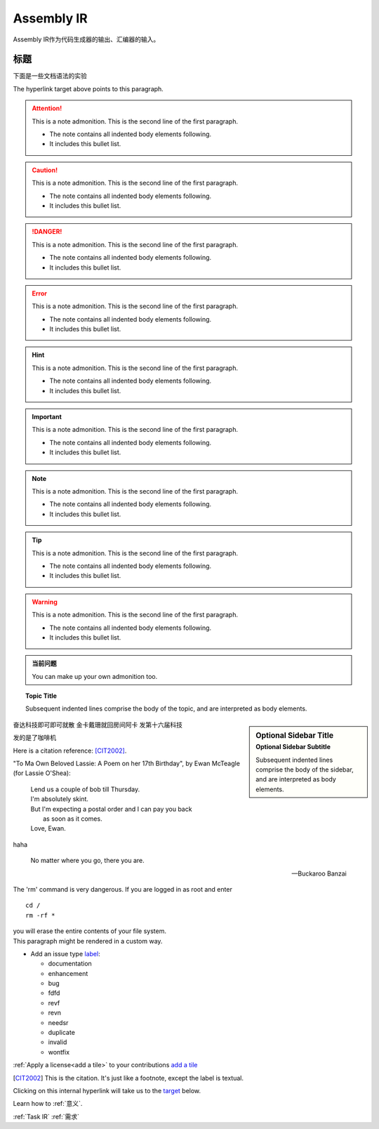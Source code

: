 ========================================================================
Assembly IR
========================================================================

Assembly IR作为代码生成器的输出、汇编器的输入。

标题
*******************


下面是一些文档语法的实验

.. glossary::

  environment
    一个结构，包含信息是所有文档的保存路径，使用的参考文献等.
    在解析的阶段使用，因此连续运行时仅需解析新的或修改过的文档.

  source directory
    根路径，包含子目录，包含一个Sphinx工程的所有源文件.


.. cpp:function:: bool namespaced::theclass::method(int arg1, std::string arg2)

  Describes a method with parameters and types.

.. py:function:: format_exception(etype, value, tb[, limit=None])

  Format the exception with a traceback.

  :param etype: exception type
  :param value: exception value
  :param tb: traceback object
  :param limit: maximum number of stack frames to show
  :type limit: integer or None
  :rtype: list of strings

.. _add a tile:

.. _target:

The hyperlink target above points to this paragraph.

.. attention:: This is a note admonition.
  This is the second line of the first paragraph.

  - The note contains all indented body elements
    following.
  - It includes this bullet list.


.. caution:: This is a note admonition.
  This is the second line of the first paragraph.

  - The note contains all indented body elements
    following.
  - It includes this bullet list.

.. danger:: This is a note admonition.
  This is the second line of the first paragraph.

  - The note contains all indented body elements
    following.
  - It includes this bullet list.


.. error:: This is a note admonition.
  This is the second line of the first paragraph.

  - The note contains all indented body elements
    following.
  - It includes this bullet list.


.. hint:: This is a note admonition.
  This is the second line of the first paragraph.

  - The note contains all indented body elements
    following.
  - It includes this bullet list.



.. important:: This is a note admonition.
  This is the second line of the first paragraph.

  - The note contains all indented body elements
    following.
  - It includes this bullet list.


.. note:: This is a note admonition.
  This is the second line of the first paragraph.

  - The note contains all indented body elements
    following.
  - It includes this bullet list.


.. tip::
  :name: 当前问题

  This is a note admonition.
  This is the second line of the first paragraph.

  - The note contains all indented body elements
    following.
  - It includes this bullet list.


.. warning:: This is a note admonition.
  This is the second line of the first paragraph.

  - The note contains all indented body elements
    following.
  - It includes this bullet list.



.. admonition:: 当前问题
   
  You can make up your own admonition too.

.. topic:: Topic Title

    Subsequent indented lines comprise
    the body of the topic, and are
    interpreted as body elements.

.. sidebar:: Optional Sidebar Title
   :subtitle: Optional Sidebar Subtitle

   Subsequent indented lines comprise
   the body of the sidebar, and are
   interpreted as body elements.


奋达科技即可即可就散 金卡戴珊就回房间阿卡
发第十六届科技

发的是了咖啡机

Here is a citation reference: [CIT2002]_.


"To Ma Own Beloved Lassie: A Poem on her 17th Birthday", by
Ewan McTeagle (for Lassie O'Shea):

    .. line-block::

        Lend us a couple of bob till Thursday.
        I'm absolutely skint.
        But I'm expecting a postal order and I can pay you back
            as soon as it comes.
        Love, Ewan.

.. _Cross-References to Locations in the Same Document:

haha

.. epigraph::

   No matter where you go, there you are.

   -- Buckaroo Banzai

.. compound::

   The 'rm' command is very dangerous.  If you are logged
   in as root and enter ::

       cd /
       rm -rf *

   you will erase the entire contents of your file system.

.. container:: custom

   This paragraph might be rendered in a custom way.


.. raw:: html

   <style> .bug {color:#c9838c}
           .docs {color:#35abff}
           .enhance {color:#72adad}
           .reva {color:#0e9e15}
           .revd {color:#5a6975}
           .revn {color:#9fab54}
           .needsr {color:#f78864}
           .duplicate {color:#7e8185}
           .invalid {color:#adad4b}
           .wontfix {color:#707070}
    </style>
.. role:: bug
.. role:: docs
.. role:: enhance
.. role:: reva
.. role:: revd
.. role:: revn
.. role:: needsr
.. role:: duplicate
.. role:: invalid
.. role:: wontfix

- Add an issue type `label <https://github.com/lava-nc/lava/labels>`_:
  
  - :docs:`documentation`
  - :enhance:`enhancement`
  - :bug:`bug`
  - :reva:`fdfd`
  - :revd:`revf`
  - :revn:`revn`
  - :needsr:`needsr`
  - :duplicate:`duplicate`
  - :invalid:`invalid`
  - :wontfix:`wontfix`

:ref:`Apply a license<add a tile>` to your contributions `add a tile`_

.. :ref:`Assembly IR`


.. [CIT2002] This is the citation.  It's just like a footnote,
   except the label is textual.

Clicking on this internal hyperlink will take us to the target_
below.

Learn how to :ref:`意义`.

:ref:`Task IR` :ref:`需求`
